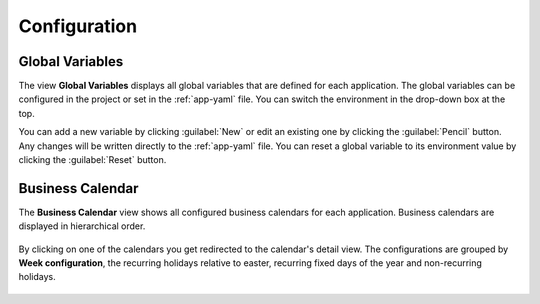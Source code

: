 Configuration
-------------


Global Variables
^^^^^^^^^^^^^^^^

The view **Global Variables** displays all global variables that are defined
for each application. The global variables can be configured in the project or
set in the :ref:`app-yaml` file. You can switch the environment in the drop-down
box at the top.

You can add a new variable by clicking :guilabel:`New` or edit an existing one by
clicking the :guilabel:`Pencil` button. Any changes will be written directly to the
:ref:`app-yaml` file. You can reset a global variable to its environment value by
clicking the :guilabel:`Reset` button. 

.. figure:: /_images/engine-cockpit/engine-cockpit-configuration-variables.png


Business Calendar
^^^^^^^^^^^^^^^^^

The **Business Calendar** view shows all configured business calendars for each
application. Business calendars are displayed in hierarchical order.

.. figure:: /_images/engine-cockpit/engine-cockpit-configuration-businesscalendar.png

By clicking on one of the calendars you get redirected to the calendar's detail view.
The configurations are grouped by **Week configuration**, the recurring holidays
relative to easter, recurring fixed days of the year and non-recurring holidays.

.. figure:: /_images/engine-cockpit/engine-cockpit-configuration-businesscalendar-detail.png
